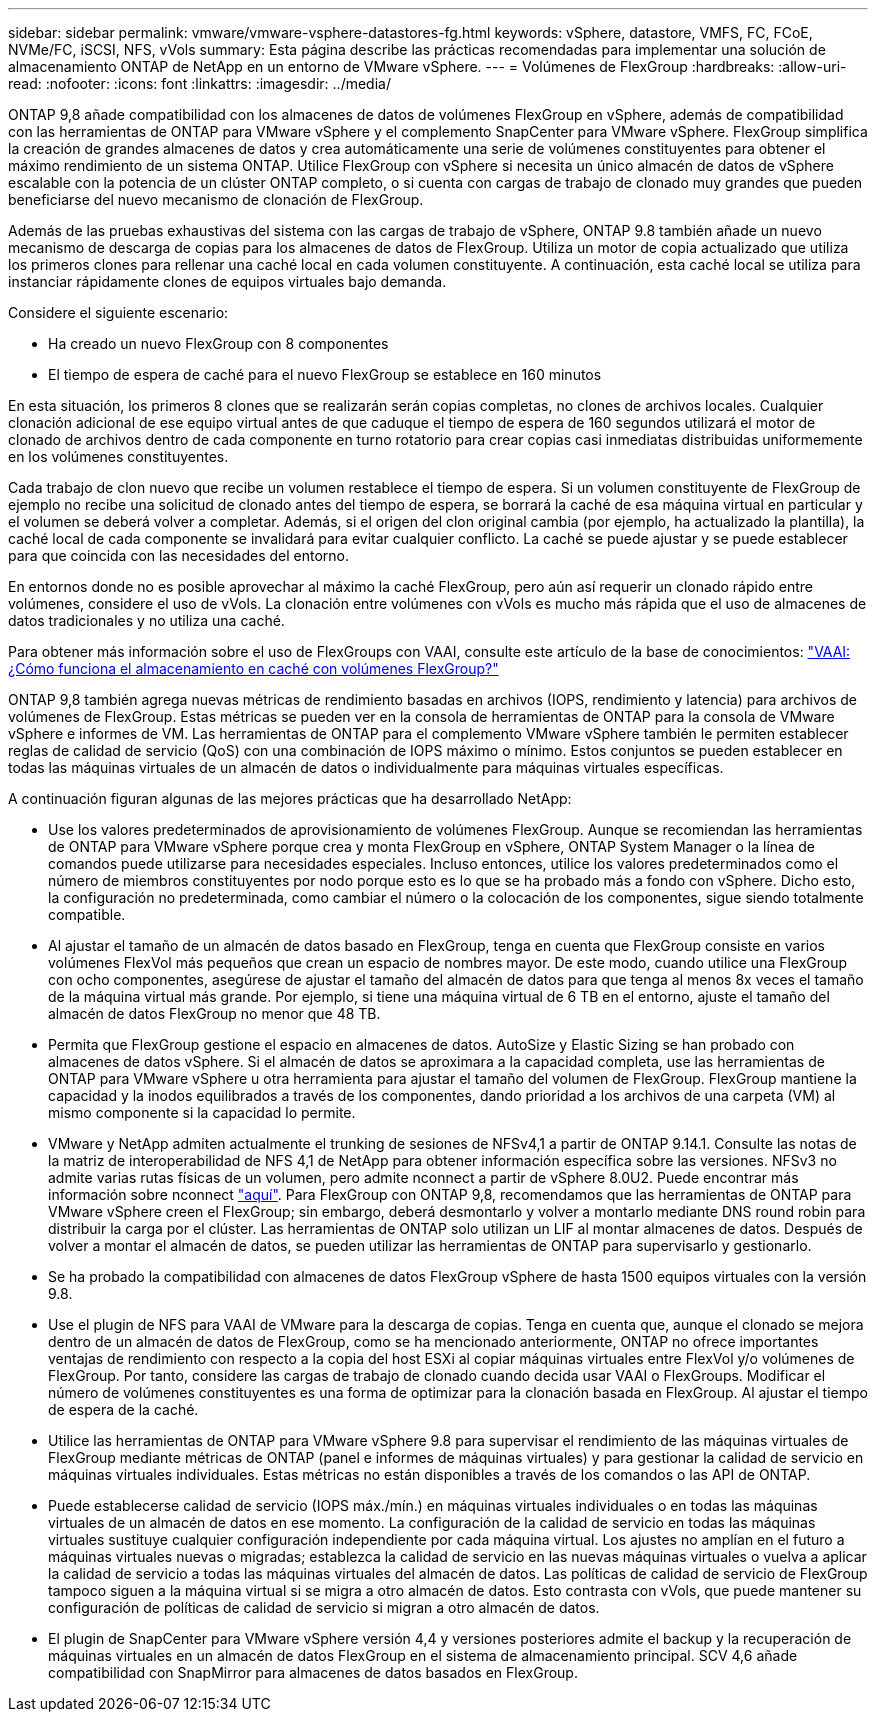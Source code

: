 ---
sidebar: sidebar 
permalink: vmware/vmware-vsphere-datastores-fg.html 
keywords: vSphere, datastore, VMFS, FC, FCoE, NVMe/FC, iSCSI, NFS, vVols 
summary: Esta página describe las prácticas recomendadas para implementar una solución de almacenamiento ONTAP de NetApp en un entorno de VMware vSphere. 
---
= Volúmenes de FlexGroup
:hardbreaks:
:allow-uri-read: 
:nofooter: 
:icons: font
:linkattrs: 
:imagesdir: ../media/


[role="lead"]
ONTAP 9,8 añade compatibilidad con los almacenes de datos de volúmenes FlexGroup en vSphere, además de compatibilidad con las herramientas de ONTAP para VMware vSphere y el complemento SnapCenter para VMware vSphere. FlexGroup simplifica la creación de grandes almacenes de datos y crea automáticamente una serie de volúmenes constituyentes para obtener el máximo rendimiento de un sistema ONTAP. Utilice FlexGroup con vSphere si necesita un único almacén de datos de vSphere escalable con la potencia de un clúster ONTAP completo, o si cuenta con cargas de trabajo de clonado muy grandes que pueden beneficiarse del nuevo mecanismo de clonación de FlexGroup.

Además de las pruebas exhaustivas del sistema con las cargas de trabajo de vSphere, ONTAP 9.8 también añade un nuevo mecanismo de descarga de copias para los almacenes de datos de FlexGroup. Utiliza un motor de copia actualizado que utiliza los primeros clones para rellenar una caché local en cada volumen constituyente. A continuación, esta caché local se utiliza para instanciar rápidamente clones de equipos virtuales bajo demanda.

Considere el siguiente escenario:

* Ha creado un nuevo FlexGroup con 8 componentes
* El tiempo de espera de caché para el nuevo FlexGroup se establece en 160 minutos


En esta situación, los primeros 8 clones que se realizarán serán copias completas, no clones de archivos locales. Cualquier clonación adicional de ese equipo virtual antes de que caduque el tiempo de espera de 160 segundos utilizará el motor de clonado de archivos dentro de cada componente en turno rotatorio para crear copias casi inmediatas distribuidas uniformemente en los volúmenes constituyentes.

Cada trabajo de clon nuevo que recibe un volumen restablece el tiempo de espera. Si un volumen constituyente de FlexGroup de ejemplo no recibe una solicitud de clonado antes del tiempo de espera, se borrará la caché de esa máquina virtual en particular y el volumen se deberá volver a completar. Además, si el origen del clon original cambia (por ejemplo, ha actualizado la plantilla), la caché local de cada componente se invalidará para evitar cualquier conflicto. La caché se puede ajustar y se puede establecer para que coincida con las necesidades del entorno.

En entornos donde no es posible aprovechar al máximo la caché FlexGroup, pero aún así requerir un clonado rápido entre volúmenes, considere el uso de vVols. La clonación entre volúmenes con vVols es mucho más rápida que el uso de almacenes de datos tradicionales y no utiliza una caché.

Para obtener más información sobre el uso de FlexGroups con VAAI, consulte este artículo de la base de conocimientos: https://kb.netapp.com/?title=onprem%2Fontap%2Fdm%2FVAAI%2FVAAI%3A_How_does_caching_work_with_FlexGroups%253F["VAAI: ¿Cómo funciona el almacenamiento en caché con volúmenes FlexGroup?"^]

ONTAP 9,8 también agrega nuevas métricas de rendimiento basadas en archivos (IOPS, rendimiento y latencia) para archivos de volúmenes de FlexGroup. Estas métricas se pueden ver en la consola de herramientas de ONTAP para la consola de VMware vSphere e informes de VM. Las herramientas de ONTAP para el complemento VMware vSphere también le permiten establecer reglas de calidad de servicio (QoS) con una combinación de IOPS máximo o mínimo. Estos conjuntos se pueden establecer en todas las máquinas virtuales de un almacén de datos o individualmente para máquinas virtuales específicas.

A continuación figuran algunas de las mejores prácticas que ha desarrollado NetApp:

* Use los valores predeterminados de aprovisionamiento de volúmenes FlexGroup. Aunque se recomiendan las herramientas de ONTAP para VMware vSphere porque crea y monta FlexGroup en vSphere, ONTAP System Manager o la línea de comandos puede utilizarse para necesidades especiales. Incluso entonces, utilice los valores predeterminados como el número de miembros constituyentes por nodo porque esto es lo que se ha probado más a fondo con vSphere. Dicho esto, la configuración no predeterminada, como cambiar el número o la colocación de los componentes, sigue siendo totalmente compatible.
* Al ajustar el tamaño de un almacén de datos basado en FlexGroup, tenga en cuenta que FlexGroup consiste en varios volúmenes FlexVol más pequeños que crean un espacio de nombres mayor. De este modo, cuando utilice una FlexGroup con ocho componentes, asegúrese de ajustar el tamaño del almacén de datos para que tenga al menos 8x veces el tamaño de la máquina virtual más grande. Por ejemplo, si tiene una máquina virtual de 6 TB en el entorno, ajuste el tamaño del almacén de datos FlexGroup no menor que 48 TB.
* Permita que FlexGroup gestione el espacio en almacenes de datos. AutoSize y Elastic Sizing se han probado con almacenes de datos vSphere. Si el almacén de datos se aproximara a la capacidad completa, use las herramientas de ONTAP para VMware vSphere u otra herramienta para ajustar el tamaño del volumen de FlexGroup. FlexGroup mantiene la capacidad y la inodos equilibrados a través de los componentes, dando prioridad a los archivos de una carpeta (VM) al mismo componente si la capacidad lo permite.
* VMware y NetApp admiten actualmente el trunking de sesiones de NFSv4,1 a partir de ONTAP 9.14.1. Consulte las notas de la matriz de interoperabilidad de NFS 4,1 de NetApp para obtener información específica sobre las versiones. NFSv3 no admite varias rutas físicas de un volumen, pero admite nconnect a partir de vSphere 8.0U2. Puede encontrar más información sobre nconnect link:vmware-vsphere-network.html#nfs["aquí"]. Para FlexGroup con ONTAP 9,8, recomendamos que las herramientas de ONTAP para VMware vSphere creen el FlexGroup; sin embargo, deberá desmontarlo y volver a montarlo mediante DNS round robin para distribuir la carga por el clúster. Las herramientas de ONTAP solo utilizan un LIF al montar almacenes de datos. Después de volver a montar el almacén de datos, se pueden utilizar las herramientas de ONTAP para supervisarlo y gestionarlo.
* Se ha probado la compatibilidad con almacenes de datos FlexGroup vSphere de hasta 1500 equipos virtuales con la versión 9.8.
* Use el plugin de NFS para VAAI de VMware para la descarga de copias. Tenga en cuenta que, aunque el clonado se mejora dentro de un almacén de datos de FlexGroup, como se ha mencionado anteriormente, ONTAP no ofrece importantes ventajas de rendimiento con respecto a la copia del host ESXi al copiar máquinas virtuales entre FlexVol y/o volúmenes de FlexGroup. Por tanto, considere las cargas de trabajo de clonado cuando decida usar VAAI o FlexGroups. Modificar el número de volúmenes constituyentes es una forma de optimizar para la clonación basada en FlexGroup. Al ajustar el tiempo de espera de la caché.
* Utilice las herramientas de ONTAP para VMware vSphere 9.8 para supervisar el rendimiento de las máquinas virtuales de FlexGroup mediante métricas de ONTAP (panel e informes de máquinas virtuales) y para gestionar la calidad de servicio en máquinas virtuales individuales. Estas métricas no están disponibles a través de los comandos o las API de ONTAP.
* Puede establecerse calidad de servicio (IOPS máx./mín.) en máquinas virtuales individuales o en todas las máquinas virtuales de un almacén de datos en ese momento. La configuración de la calidad de servicio en todas las máquinas virtuales sustituye cualquier configuración independiente por cada máquina virtual. Los ajustes no amplían en el futuro a máquinas virtuales nuevas o migradas; establezca la calidad de servicio en las nuevas máquinas virtuales o vuelva a aplicar la calidad de servicio a todas las máquinas virtuales del almacén de datos. Las políticas de calidad de servicio de FlexGroup tampoco siguen a la máquina virtual si se migra a otro almacén de datos. Esto contrasta con vVols, que puede mantener su configuración de políticas de calidad de servicio si migran a otro almacén de datos.
* El plugin de SnapCenter para VMware vSphere versión 4,4 y versiones posteriores admite el backup y la recuperación de máquinas virtuales en un almacén de datos FlexGroup en el sistema de almacenamiento principal. SCV 4,6 añade compatibilidad con SnapMirror para almacenes de datos basados en FlexGroup.

